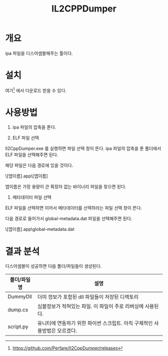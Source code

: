 #+TITLE: IL2CPPDumper 

* 개요
ipa 파일을 디스어셈블해주는 툴이다. 

* 설치
여기[fn:1] 에서 다운로드 받을 수 있다. 


* 사용방법
1. ipa 파일의 압축을 푼다. 

2. ELF 파일 선택
Il2CppDumper.exe 를 실행하면 파일 선택 창이 뜬다. ipa 파일의 압축을 푼 폴더에서 ELF 파일을 선택해주면 된다. 

해당 파일은 다음 경로에 있을 것이다.  

\Payload\[앱이름].app\[앱이름] 

앱이름은 가장 용량이 큰 확장자 없는 바이너리 파일을 찾으면 된다. 

3. 메타데이터 파일 선택
ELF 파일을 선택하면 이어서 메타데이터를 선택하라는 파일 선택 창이 뜬다. 

다음 경로로 들어가서 global-metadata.dat 파일을 선택해주면 된다. 

\Payload\[앱이름].app\Data\Managed\Metadata\global-metadata.dat


* 결과 분석
디스어셈블이 성공하면 다음 폴더/파일들이 생성된다. 

| 폴더/파일명 | 설명                                                                       |
|-------------+----------------------------------------------------------------------------|
| DummyDll    | 더미 정보가 포함된 dll 파일들이 저장된 디렉토리                            |
| dump.cs     | 심볼정보가 적혀있는 파일. 이 파일이 주로 리버싱에 사용된다.                |
| script.py   | 유니티에 연동하기 위한 파이썬 스크립트. 아직 구체적인 사용방법은 모르겠다. |




[fn:1] https://github.com/Perfare/Il2CppDumper/releases
